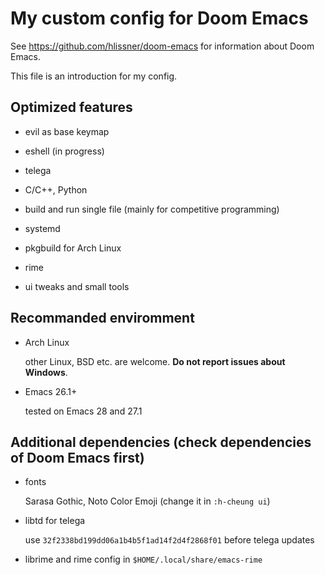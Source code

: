 * My custom config for Doom Emacs

See [[https://github.com/hlissner/doom-emacs]] for information about Doom Emacs.

This file is an introduction for my config.

** Optimized features

    * evil as base keymap

    * eshell (in progress)

    * telega

    * C/C++, Python

    * build and run single file (mainly for competitive programming)

    * systemd

    * pkgbuild for Arch Linux

    * rime

    * ui tweaks and small tools

** Recommanded enviromment

    * Arch Linux

      other Linux, BSD etc. are welcome. *Do not report issues about Windows*.

    * Emacs 26.1+

      tested on Emacs 28 and 27.1

** Additional dependencies (check dependencies of Doom Emacs first)

    * fonts

      Sarasa Gothic, Noto Color Emoji (change it in ~:h-cheung ui~)

    * libtd for telega

      use ~32f2338bd199dd06a1b4b5f1ad14f2d4f2868f01~ before telega updates

    * librime and rime config in ~$HOME/.local/share/emacs-rime~
